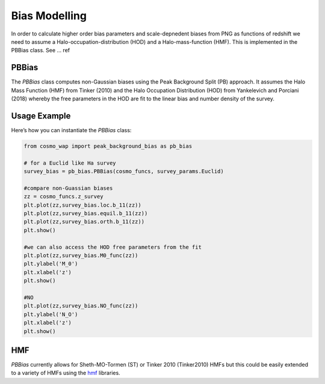 
Bias Modelling
==============

In order to calculate higher order bias parameters and scale-depnedent biases from PNG as functions of redshift we need to assume a Halo-occupation-distribution (HOD) and a Halo-mass-function (HMF). This is implemented in the PBBias class. See ... ref

PBBias
------

The `PBBias` class computes non-Gaussian biases using the Peak Background Split (PB) approach. It assumes the Halo Mass Function (HMF) from Tinker (2010) and the Halo Occupation Distribution (HOD) from Yankelevich and Porciani (2018) whereby the free parameters in the HOD are fit to the linear bias and number density of the survey.

.. py:class:: PBBias(cosmo_funcs, survey_params)
   :module: peak_background_bias
   
   This class computes second-order and non-Gaussian biases for a given survey and cosmology. It stores the computed bias functions as well as the HOD parameters as attributes.

   **Parameters**:
   
   - **cosmo_funcs**: An instance of `ClassWAP` that contains cosmological information.
   - **survey_params**: An instance of `SurveyParams` containing survey parameters, where the relevant parameters are the linear bias (`b_1`) and the number density (`n_g`).
   
   **Attributes**:
   
   `n_g`, `b_1`, `b_2`, `g_2`

   Non-Gaussian bias parameters are stored in:

   - **loc**
   - **equil**
   - **orth**

   Each of these attributes contains the following parameters:

   - **b_01** (:math:`b_{\psi}`)
   - **b_11** (:math:`b_{\psi \delta}`)
   

Usage Example
-------------

Here’s how you can instantiate the `PBBias` class:


.. code-block:: python

    from cosmo_wap import peak_background_bias as pb_bias
    
    # for a Euclid like Ha survey
    survey_bias = pb_bias.PBBias(cosmo_funcs, survey_params.Euclid)
    
    #compare non-Guassian biases
    zz = cosmo_funcs.z_survey
    plt.plot(zz,survey_bias.loc.b_11(zz))
    plt.plot(zz,survey_bias.equil.b_11(zz))
    plt.plot(zz,survey_bias.orth.b_11(zz))
    plt.show()
    
    #we can also access the HOD free parameters from the fit 
    plt.plot(zz,survey_bias.M0_func(zz))
    plt.ylabel('M_0')
    plt.xlabel('z')
    plt.show()
    
    #NO
    plt.plot(zz,survey_bias.NO_func(zz))
    plt.ylabel('N_O')
    plt.xlabel('z')
    plt.show()
    
    
HMF
---

`PBBias` currently allows for Sheth-MO-Tormen (ST) or Tinker 2010 (Tinker2010) HMFs but this could be easily extended to a variety of HMFs using the `hmf <https://hmf.readthedocs.io/en/latest/examples/plugins_and_extending.html#Built-in-Models>`_ libraries. 



    

    
    
    
